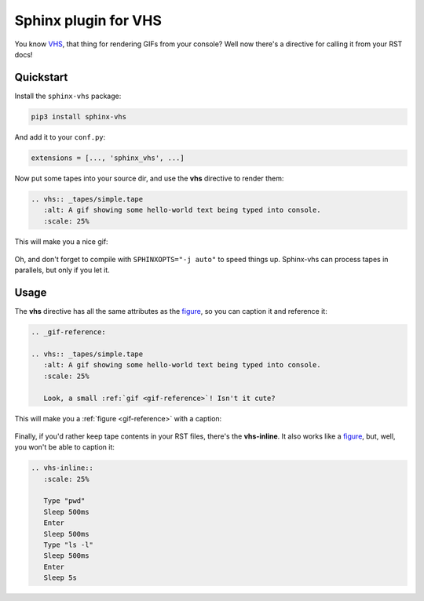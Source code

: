 Sphinx plugin for VHS
=====================

You know VHS_, that thing for rendering GIFs from your console?
Well now there's a directive for calling it from your RST docs!

.. _VHS: https://github.com/charmbracelet/vhs

Quickstart
----------

Install the ``sphinx-vhs`` package:

.. code-block:: sh

    pip3 install sphinx-vhs

And add it to your ``conf.py``:

.. code-block:: python

   extensions = [..., 'sphinx_vhs', ...]

Now put some tapes into your source dir,
and use the **vhs** directive to render them:

.. code-block:: rst

   .. vhs:: _tapes/simple.tape
      :alt: A gif showing some hello-world text being typed into console.
      :scale: 25%

This will make you a nice gif:

.. highlights::

   .. vhs:: _tapes/simple.tape
      :alt: A gif showing some hello-world text being typed into console.
      :scale: 25%

Oh, and don't forget to compile with ``SPHINXOPTS="-j auto"`` to speed things up.
Sphinx-vhs can process tapes in parallels, but only if you let it.

Usage
-----

The **vhs** directive has all the same attributes as the figure_,
so you can caption it and reference it:

.. _figure: https://docutils.sourceforge.io/docs/ref/rst/directives.html#figure

.. code-block:: rst

   .. _gif-reference:

   .. vhs:: _tapes/simple.tape
      :alt: A gif showing some hello-world text being typed into console.
      :scale: 25%

      Look, a small :ref:`gif <gif-reference>`! Isn't it cute?

This will make you a :ref:`figure <gif-reference>` with a caption:

.. highlights::

   .. _gif-reference:

   .. vhs:: _tapes/simple.tape
      :alt: A gif showing some hello-world text being typed into console.
      :scale: 25%

      Look, a small :ref:`gif <gif-reference>`! Isn't it cute?


Finally, if you'd rather keep tape contents in your RST files,
there's the **vhs-inline**. It also works like a figure_, but, well,
you won't be able to caption it:

.. code-block:: rst

   .. vhs-inline::
      :scale: 25%

      Type "pwd"
      Sleep 500ms
      Enter
      Sleep 500ms
      Type "ls -l"
      Sleep 500ms
      Enter
      Sleep 5s

.. highlights::

   .. vhs-inline::
      :scale: 25%

      Type "pwd"
      Sleep 500ms
      Enter
      Sleep 500ms
      Type "ls -l"
      Sleep 500ms
      Enter
      Sleep 5s

